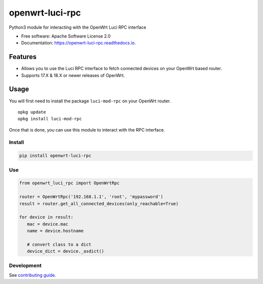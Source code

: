 
================
openwrt-luci-rpc
================


.. image:: https://img.shields.io/pypi/v/openwrt_luci_rpc.svg
        :target: https://pypi.python.org/pypi/openwrt_luci_rpc

.. image:: https://img.shields.io/travis/fbradyirl/openwrt-luci-rpc.svg
        :target: https://travis-ci.org/fbradyirl/openwrt-luci-rpc/

.. image:: https://readthedocs.org/projects/openwrt-luci-rpc/badge/?version=latest
        :target: https://openwrt-luci-rpc.readthedocs.io/en/latest/?badge=latest
        :alt: Documentation Status


Python3 module for interacting with the OpenWrt Luci RPC interface

-  Free software: Apache Software License 2.0
-  Documentation: `https://openwrt-luci-rpc.readthedocs.io`_.

Features
--------

-  Allows you to use the Luci RPC interface to fetch connected devices
   on your OpenWrt based router.
-  Supports 17.X & 18.X or newer releases of OpenWrt.

Usage
-----

You will first need to install the package ``luci-mod-rpc`` on your
OpenWrt router.

::

   opkg update
   opkg install luci-mod-rpc

Once that is done, you can use this module to interact with the RPC
interface.

Install
~~~~~~~

.. code:: bash

   pip install openwrt-luci-rpc

Use
~~~

.. code:: python

   from openwrt_luci_rpc import OpenWrtRpc

   router = OpenWrtRpc('192.168.1.1', 'root', 'mypassword')
   result = router.get_all_connected_devices(only_reachable=True)

   for device in result:
      mac = device.mac
      name = device.hostname

      # convert class to a dict
      device_dict = device._asdict()

Development
~~~~~~~~~~~

See `contributing guide`_.

.. _`https://openwrt-luci-rpc.readthedocs.io`: https://openwrt-luci-rpc.readthedocs.io
.. _contributing guide: CONTRIBUTING.rst
